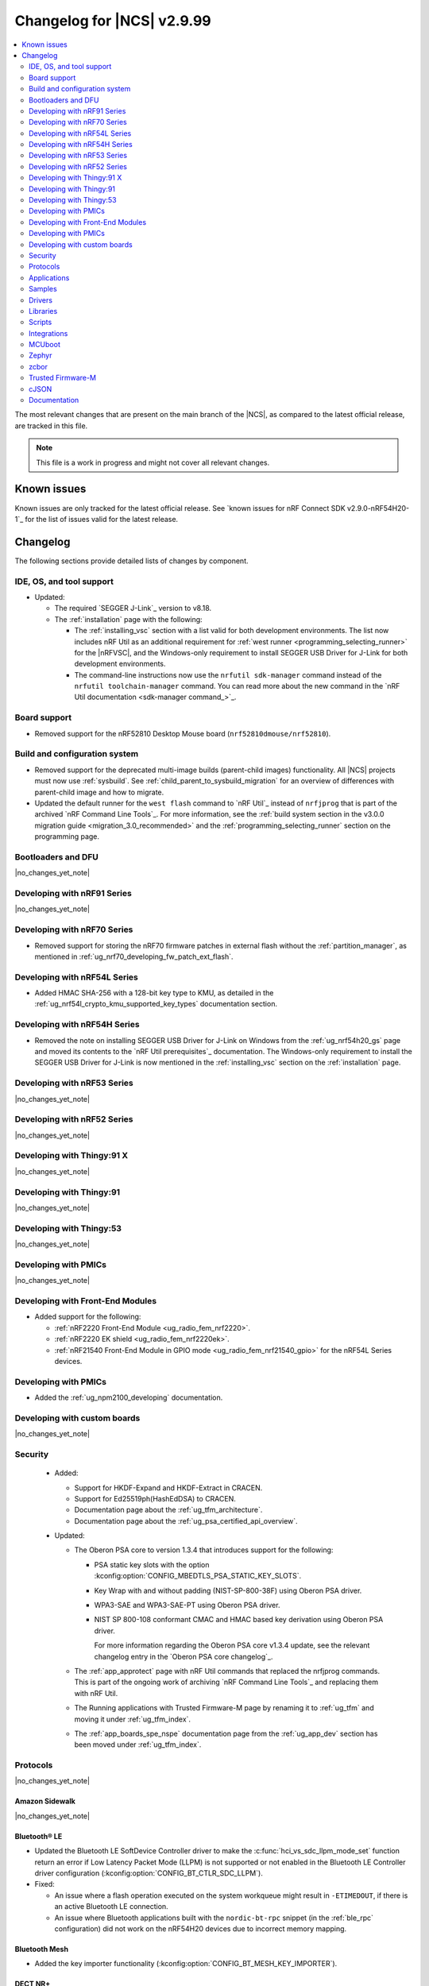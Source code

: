 .. _ncs_release_notes_changelog:

Changelog for |NCS| v2.9.99
###########################

.. contents::
   :local:
   :depth: 2

The most relevant changes that are present on the main branch of the |NCS|, as compared to the latest official release, are tracked in this file.

.. note::
   This file is a work in progress and might not cover all relevant changes.

.. HOWTO

   When adding a new PR, decide whether it needs an entry in the changelog.
   If it does, update this page.
   Add the sections you need, as only a handful of sections are kept when the changelog is cleaned.
   The "Protocols" section serves as a highlight section for all protocol-related changes, including those made to samples, libraries, and so on.

Known issues
************

Known issues are only tracked for the latest official release.
See `known issues for nRF Connect SDK v2.9.0-nRF54H20-1`_ for the list of issues valid for the latest release.

Changelog
*********

The following sections provide detailed lists of changes by component.

IDE, OS, and tool support
=========================

* Updated:

  * The required `SEGGER J-Link`_ version to v8.18.
  * The :ref:`installation` page with the following:

    * The :ref:`installing_vsc` section with a list valid for both development environments.
      The list now includes nRF Util as an additional requirement for :ref:`west runner <programming_selecting_runner>` for the |nRFVSC|, and the Windows-only requirement to install SEGGER USB Driver for J-Link for both development environments.
    * The command-line instructions now use the ``nrfutil sdk-manager`` command instead of the ``nrfutil toolchain-manager`` command.
      You can read more about the new command in the `nRF Util documentation <sdk-manager command_>`_.


Board support
=============

* Removed support for the nRF52810 Desktop Mouse board (``nrf52810dmouse/nrf52810``).

Build and configuration system
==============================

* Removed support for the deprecated multi-image builds (parent-child images) functionality.
  All |NCS| projects must now use :ref:`sysbuild`.
  See :ref:`child_parent_to_sysbuild_migration` for an overview of differences with parent-child image and how to migrate.
* Updated the default runner for the ``west flash`` command to `nRF Util`_ instead of ``nrfjprog`` that is part of the archived `nRF Command Line Tools`_.
  For more information, see the :ref:`build system section in the v3.0.0 migration guide <migration_3.0_recommended>` and the :ref:`programming_selecting_runner` section on the programming page.

Bootloaders and DFU
===================

|no_changes_yet_note|

Developing with nRF91 Series
============================

|no_changes_yet_note|

Developing with nRF70 Series
============================

* Removed support for storing the nRF70 firmware patches in external flash without the :ref:`partition_manager`, as mentioned in :ref:`ug_nrf70_developing_fw_patch_ext_flash`.

Developing with nRF54L Series
=============================

* Added HMAC SHA-256 with a 128-bit key type to KMU, as detailed in the :ref:`ug_nrf54l_crypto_kmu_supported_key_types` documentation section.

Developing with nRF54H Series
=============================

* Removed the note on installing SEGGER USB Driver for J-Link on Windows from the :ref:`ug_nrf54h20_gs` page and moved its contents to the `nRF Util prerequisites`_ documentation.
  The Windows-only requirement to install the SEGGER USB Driver for J-Link is now mentioned in the :ref:`installing_vsc` section on the :ref:`installation` page.

Developing with nRF53 Series
============================

|no_changes_yet_note|

Developing with nRF52 Series
============================

|no_changes_yet_note|

Developing with Thingy:91 X
===========================

|no_changes_yet_note|

Developing with Thingy:91
=========================

|no_changes_yet_note|

Developing with Thingy:53
=========================

|no_changes_yet_note|

Developing with PMICs
=====================

|no_changes_yet_note|

Developing with Front-End Modules
=================================

* Added support for the following:

  * :ref:`nRF2220 Front-End Module <ug_radio_fem_nrf2220>`.
  * :ref:`nRF2220 EK shield <ug_radio_fem_nrf2220ek>`.
  * :ref:`nRF21540 Front-End Module in GPIO mode <ug_radio_fem_nrf21540_gpio>` for the nRF54L Series devices.

Developing with PMICs
=====================

* Added the :ref:`ug_npm2100_developing` documentation.

Developing with custom boards
=============================

|no_changes_yet_note|

Security
========

  * Added:

    * Support for HKDF-Expand and HKDF-Extract in CRACEN.
    * Support for Ed25519ph(HashEdDSA) to CRACEN.
    * Documentation page about the :ref:`ug_tfm_architecture`.
    * Documentation page about the :ref:`ug_psa_certified_api_overview`.

  * Updated:

    * The Oberon PSA core to version 1.3.4 that introduces support for the following:

      * PSA static key slots with the option :kconfig:option:`CONFIG_MBEDTLS_PSA_STATIC_KEY_SLOTS`.
      * Key Wrap with and without padding (NIST-SP-800-38F) using Oberon PSA driver.
      * WPA3-SAE and WPA3-SAE-PT using Oberon PSA driver.
      * NIST SP 800-108 conformant CMAC and HMAC based key derivation using Oberon PSA driver.

        For more information regarding the Oberon PSA core v1.3.4 update, see the relevant changelog entry in the `Oberon PSA core changelog`_.

    * The :ref:`app_approtect` page with nRF Util commands that replaced the nrfjprog commands.
      This is part of the ongoing work of archiving `nRF Command Line Tools`_ and replacing them with nRF Util.
    * The Running applications with Trusted Firmware-M page by renaming it to :ref:`ug_tfm` and moving it under :ref:`ug_tfm_index`.
    * The :ref:`app_boards_spe_nspe` documentation page from the :ref:`ug_app_dev` section has been moved under :ref:`ug_tfm_index`.


Protocols
=========

|no_changes_yet_note|

Amazon Sidewalk
---------------

|no_changes_yet_note|

Bluetooth® LE
-------------

* Updated the Bluetooth LE SoftDevice Controller driver to make the :c:func:`hci_vs_sdc_llpm_mode_set` function return an error if Low Latency Packet Mode (LLPM) is not supported or not enabled in the Bluetooth LE Controller driver configuration (:kconfig:option:`CONFIG_BT_CTLR_SDC_LLPM`).

* Fixed:

  * An issue where a flash operation executed on the system workqueue might result in ``-ETIMEDOUT``, if there is an active Bluetooth LE connection.
  * An issue where Bluetooth applications built with the ``nordic-bt-rpc`` snippet (in the :ref:`ble_rpc` configuration) did not work on the nRF54H20 devices due to incorrect memory mapping.

Bluetooth Mesh
--------------

* Added the key importer functionality (:kconfig:option:`CONFIG_BT_MESH_KEY_IMPORTER`).

DECT NR+
--------

|no_changes_yet_note|

Enhanced ShockBurst (ESB)
-------------------------

* Added loading of radio trims and a fix of a hardware errata for the nRF54H20 SoC to improve the RF performance.

Gazell
------

|no_changes_yet_note|

Matter
------

* Added:

  * A new documentation page :ref:`ug_matter_group_communication` in the :ref:`ug_matter_intro_overview`.
  * A new page on :ref:`ug_matter_creating_custom_cluster`.
  * A description for the new :ref:`ug_matter_gs_tools_matter_west_commands_append` within the :ref:`ug_matter_gs_tools_matter_west_commands` page.
  * New arguments to the :ref:`ug_matter_gs_tools_matter_west_commands_zap_tool_gui` to provide a custom cache directory and add new clusters to Matter Data Model.
  * :ref:`ug_matter_debug_snippet`.
  * Storing Matter key materials in the :ref:`matter_platforms_security_kmu`.
  * A new section :ref:`ug_matter_device_low_power_calibration_period` in the :ref:`ug_matter_device_low_power_configuration` page.

* Updated by disabling the :ref:`mpsl` before performing factory reset to speed up the process.

Matter fork
+++++++++++

* Added a new ``kFactoryReset`` event that is posted during factory reset.
  The application can register a handler and perform additional cleanup.

nRF IEEE 802.15.4 radio driver
------------------------------

|no_changes_yet_note|

Thread
------

|no_changes_yet_note|

Zigbee
------

* Removed all Zigbee resources.
  They are now available as separate `Zigbee R22`_ and `Zigbee R23`_ add-on repositories.

Wi-Fi®
------

* The :ref:`ug_wifi_regulatory_certification` documentation is now moved under :ref:`ug_wifi` protocol page.

Applications
============

This section provides detailed lists of changes by :ref:`application <applications>`.

Machine learning
----------------

* Updated the application to enable the :ref:`Zephyr Memory Storage (ZMS) <zephyr:zms_api>` file system for the :ref:`zephyr:nrf54h20dk_nrf54h20` board.

Asset Tracker v2
----------------

* Updated the application to use the :ref:`lib_downloader` library instead of the deprecated :ref:`lib_download_client` library.

Connectivity Bridge
-------------------

|no_changes_yet_note|

IPC radio firmware
------------------

* Updated:

  * The application to enable the :ref:`Zephyr Memory Storage (ZMS) <zephyr:zms_api>` file system in all devices that contain MRAM, such as the nRF54H Series devices.
  * The documentation of applications and samples that use the IPC radio firmware as a :ref:`companion component <companion_components>` to mention its usage when built with :ref:`configuration_system_overview_sysbuild`.

Matter Bridge
-------------

* Updated by enabling Link Time Optimization (LTO) by default for the ``release`` configuration.
* Removed support for the nRF54H20 devices.

nRF5340 Audio
-------------

|no_changes_yet_note|

nRF Desktop
-----------

* Added:

  * System Power Management for the :ref:`zephyr:nrf54h20dk_nrf54h20` board target on the application and radio cores.
  * Application configurations for the nRF54L05 and nRF54L10 SoCs (emulated on the nRF54L15 DK).
    The configurations are supported through ``nrf54l15dk/nrf54l10/cpuapp`` and ``nrf54l15dk/nrf54l05/cpuapp`` board targets.
    For details, see the :ref:`nrf_desktop_board_configuration`.
  * The ``dongle_small`` configuration for the nRF52833 DK.
    The configuration enables logs and mimics the dongle configuration used for small SoCs.
  * Requirement for zero latency in Zephyr's :ref:`zephyr:pm-system` while USB is active (:ref:`CONFIG_DESKTOP_USB_PM_REQ_NO_PM_LATENCY <config_desktop_app_options>` Kconfig option of the :ref:`nrf_desktop_usb_state_pm`).
    The feature is enabled by default if Zephyr power management (:kconfig:option:`CONFIG_PM`) is enabled.
    It prevents entering power states that introduce wakeup latency and ensure high performance.
  * Static Partition Manager memory maps for single-image configurations (without bootloader and separate radio/network core image).
    In the |NCS|, the Partition Manager is enabled by default for single-image sysbuild builds.
    The static memory map ensures control over settings partition placement and size.
    The introduced static memory maps may not be consistent with the ``storage_partition`` defined by the board-level DTS configuration.

* Updated:

  * The :ref:`nrf_desktop_failsafe` to use the Zephyr :ref:`zephyr:hwinfo_api` driver for getting and clearing the reset reason information (see the :c:func:`hwinfo_get_reset_cause` and :c:func:`hwinfo_clear_reset_cause` functions).
    The Zephyr :ref:`zephyr:hwinfo_api` driver replaces the dependency on the nrfx reset reason helper (see the :c:func:`nrfx_reset_reason_get` and :c:func:`nrfx_reset_reason_clear` functions).
  * The release configuration for the :ref:`zephyr:nrf54h20dk_nrf54h20` board target to enable the :ref:`nrf_desktop_failsafe` (see the :ref:`CONFIG_DESKTOP_FAILSAFE_ENABLE <config_desktop_app_options>` Kconfig option).
  * Enabled Link Time Optimization (:kconfig:option:`CONFIG_LTO` and :kconfig:option:`CONFIG_ISR_TABLES_LOCAL_DECLARATION`) by default for an nRF Desktop application image.
    LTO was also explicitly enabled in configurations of other images built by sysbuild (bootloader, network core image).
  * Application configurations for nRF54L05, nRF54L10, and nRF54L15 SoCs to use Fast Pair PSA cryptography (:kconfig:option:`CONFIG_BT_FAST_PAIR_CRYPTO_PSA`).
    Using PSA cryptography improves security and reduces memory footprint.
    Also increased the size of the Bluetooth receiving thread stack (:kconfig:option:`CONFIG_BT_RX_STACK_SIZE`) to prevent stack overflows.
  * Application configurations for the nRF52820 SoC to reduce memory footprint:

    * Disabled Bluetooth long workqueue (:kconfig:option:`CONFIG_BT_LONG_WQ`).
    * Limited the number of key slots in the PSA Crypto core to 10 (:kconfig:option:`CONFIG_MBEDTLS_PSA_KEY_SLOT_COUNT`).

  * Application configurations for HID peripherals by increasing the following thread stack sizes to prevent stack overflows during the :c:func:`settings_load` operation:

    * The system workqueue thread stack (:kconfig:option:`CONFIG_SYSTEM_WORKQUEUE_STACK_SIZE`).
    * The CAF settings loader thread stack (:kconfig:option:`CONFIG_CAF_SETTINGS_LOADER_THREAD_STACK_SIZE`).

    This change results from the Bluetooth subsystem transition to the PSA cryptographic API.
    The GATT database hash calculation now requires larger stack size.

  * Support for Bluetooth LE legacy pairing is no longer enabled by default, because it is not secure.
    Using Bluetooth LE legacy pairing introduces, among others, a risk of passive eavesdropping.
    Supporting Bluetooth LE legacy pairing makes devices vulnerable for a downgrade attack.
    The :kconfig:option:`CONFIG_BT_SMP_SC_PAIR_ONLY` Kconfig option is enabled by default in Zephyr.
    If you still need to support the Bluetooth LE legacy pairing, you need to disable the option in the configuration.
  * :ref:`nrf_desktop_hid_state` and :ref:`nrf_desktop_fn_keys` to use :c:func:`bsearch` implementation from C library.
    This simplifies maintenance and allows you to use Picolibc (:kconfig:option:`CONFIG_PICOLIBC`).
  * The IPC radio image configurations of the nRF5340 DK to use Picolibc (:kconfig:option:`CONFIG_PICOLIBC`).
    This aligns the configurations to the IPC radio image configurations of the nRF54H20 DK.
    Picolibc is used by default in Zephyr.
  * The nRF Desktop application image configurations to use Picolibc (:kconfig:option:`CONFIG_PICOLIBC`) by default.
    Using the minimal libc implementation (:kconfig:option:`CONFIG_MINIMAL_LIBC`) no longer decreases the memory footprint of the application image for most of the configurations.
  * Enabled :ref:`nrf_desktop_usb_state_sof_synchronization` (:ref:`CONFIG_DESKTOP_USB_HID_REPORT_SENT_ON_SOF <config_desktop_app_options>` Kconfig option) by default on the nRF54H Series SoC (:kconfig:option:`CONFIG_SOC_SERIES_NRF54HX`).
    The negative impact of USB polling jitter is more visible in case of USB High-Speed.
  * The Fast Pair sysbuild configurations to align the application with the sysbuild Kconfig changes for controlling the Fast Pair provisioning process.
    The Nordic device models intended for demonstration purposes are now supplied by default in the nRF Desktop Fast Pair configurations.
  * The :ref:`nrf_desktop_dvfs` to no longer consume the :c:struct:`ble_peer_conn_params_event`.
    This allows to propagate the event to further listeners of the same or lower priority.
    This prevents an issue where :ref:`nrf_desktop_ble_latency` is not informed about the connection parameter update (it might cause missing connection latency updates).

* Removed:

  * An imply from the nRF Desktop Bluetooth connectivity Kconfig option (:ref:`CONFIG_DESKTOP_BT <config_desktop_app_options>`).
    The imply enabled a separate workqueue for connection TX notify processing (:kconfig:option:`CONFIG_BT_CONN_TX_NOTIFY_WQ`) if MPSL was used for synchronization between the flash memory driver and the radio (:kconfig:option:`CONFIG_SOC_FLASH_NRF_RADIO_SYNC_MPSL`).
    The workaround for the MPSL flash synchronization issue (``NCSDK-29354`` in the :ref:`known_issues` page) is no longer needed, as the issue is now fixed.
  * Application configurations for the nRF52810 Desktop Mouse board (``nrf52810dmouse/nrf52810``).
    The board is no longer supported in the |NCS|.

nRF Machine Learning (Edge Impulse)
-----------------------------------

|no_changes_yet_note|

Serial LTE modem
----------------

* Added an overlay :file:`overlay-memfault.conf` file to enable Memfault.
  For more information about Memfault features in |NCS|, see :ref:`mod_memfault`.

* Updated:

  * The application to use the :ref:`lib_downloader` library instead of the deprecated :ref:`lib_download_client` library.
  * In Zephyr, the numerical values of various |NCS| specific socket options that are used with the ``#XSOCKETOPT`` command:

      * The :c:macro:`TLS_DTLS_HANDSHAKE_TIMEO` has been changed from ``18`` to ``1018``
      * The :c:macro:`SO_SILENCE_ALL` has been changed from ``30`` to ``1030``
      * The :c:macro:`SO_IP_ECHO_REPLY` has been changed from ``31`` to ``1031``
      * The :c:macro:`SO_IPV6_ECHO_REPLY` has been changed from ``32`` to ``1032``
      * The :c:macro:`SO_BINDTOPDN` has been changed from ``40`` to ``1040``
      * The :c:macro:`SO_TCP_SRV_SESSTIMEO` has been changed from ``55`` to ``1055``
      * The :c:macro:`SO_RAI` has been changed from ``61`` to ``1061``
      * The :c:macro:`SO_IPV6_DELAYED_ADDR_REFRESH` has been changed from ``62`` to ``1062``

Thingy:53: Matter weather station
---------------------------------

* Updated by enabling Link Time Optimization (LTO) by default for the ``release`` configuration.

Samples
=======

This section provides detailed lists of changes by :ref:`sample <samples>`.

Amazon Sidewalk samples
-----------------------

|no_changes_yet_note|

Bluetooth samples
-----------------

* Added

  * Support for the ``nrf54l15dk/nrf54l05/cpuapp`` and ``nrf54l15dk/nrf54l10/cpuapp`` board targets in the following samples:

    * :ref:`bluetooth_central_hids`
    * :ref:`peripheral_hids_keyboard`

  * The Advertising Coding Selection feature to the following samples:

    * :ref:`bluetooth_central_hr_coded`
    * :ref:`peripheral_hr_coded`

* Updated:

  * The configurations of the non-secure ``nrf5340dk/nrf5340/cpuapp/ns`` board target in the following samples to properly use the TF-M profile instead of the predefined minimal TF-M profile:

    * :ref:`bluetooth_central_hids`
    * :ref:`peripheral_hids_keyboard`
    * :ref:`peripheral_hids_mouse`

    This change results from the Bluetooth subsystem transition to the PSA cryptographic standard.
    The Bluetooth stack can now use the PSA crypto API in the non-secure domain as all necessary TF-M partitions are configured properly.

  * The configurations of the following samples by increasing the main thread stack size (:kconfig:option:`CONFIG_MAIN_STACK_SIZE`) to prevent stack overflows:

    * :ref:`bluetooth_central_hids`
    * :ref:`peripheral_hids_keyboard`
    * :ref:`peripheral_hids_mouse`

    This change results from the Bluetooth subsystem transition to the PSA cryptographic API.

  * The following samples to use LE Secure Connection pairing (:kconfig:option:`CONFIG_BT_SMP_SC_PAIR_ONLY`).

    * :ref:`peripheral_gatt_dm`
    * :ref:`peripheral_mds`
    * :ref:`peripheral_cts_client`

* :ref:`direct_test_mode` sample:

  * Added:

    * Loading of radio trims and a fix of a hardware errata for the nRF54H20 SoC to improve the RF performance.
    * Support for the :ref:`nRF2220 front-end module <ug_radio_fem_nrf2220ek>`.

* :ref:`central_uart` sample:

  * Added reconnection to bonded devices based on their address.

Bluetooth Mesh samples
----------------------

* :ref:`bluetooth_mesh_light_lc` sample:

  * Updated by disabling the Friend feature when the sample is compiled for the :ref:`zephyr:nrf52dk_nrf52832` board target to increase the amount of RAM available for the application.

Bluetooth Fast Pair samples
---------------------------

* Added support for the ``nrf54l15dk/nrf54l05/cpuapp`` and ``nrf54l15dk/nrf54l10/cpuapp`` board targets in all Fast Pair samples.

* Updated:

  * The non-secure target (``nrf5340dk/nrf5340/cpuapp/ns`` and ``thingy53/nrf5340/cpuapp/ns``) configurations of all Fast Pair samples to use configurable TF-M profile instead of the predefined minimal TF-M profile.
    This change results from the Bluetooth subsystem transition to the PSA cryptographic standard.
    The Bluetooth stack can now use the PSA crypto API in the non-secure domain as all necessary TF-M partitions are configured properly.
  * The configuration of all Fast Pair samples by increasing the following thread stack sizes to prevent stack overflows:

    * The system workqueue thread stack (:kconfig:option:`CONFIG_SYSTEM_WORKQUEUE_STACK_SIZE`).
    * The Bluetooth receiving thread stack (:kconfig:option:`CONFIG_BT_RX_STACK_SIZE`).

    This change results from the Bluetooth subsystem transition to the PSA cryptographic API.
  * The sysbuild configurations in samples to align them with the sysbuild Kconfig changes for controlling the Fast Pair provisioning process.

* Removed using a separate workqueue for connection TX notify processing (:kconfig:option:`CONFIG_BT_CONN_TX_NOTIFY_WQ`) from configurations.
  The MPSL flash synchronization issue (``NCSDK-29354`` in the :ref:`known_issues`) is fixed.
  The workaround is no longer needed.

* :ref:`fast_pair_locator_tag` sample:

  * Added support for the following:

    * :ref:`zephyr:nrf54h20dk_nrf54h20` board target.
    * Firmware update intents on the Android platform.
      Integrated the new connection authentication callback from the FMDN module and the Device Information Service (DIS) to support firmware version read operation over the Firmware Revision characteristic.
      For further details on the Android intent feature for firmware updates, see the :ref:`ug_bt_fast_pair_provisioning_register_firmware_update_intent` section of the Fast Pair integration guide.

  * Updated:

    * The partition layout for the ``nrf5340dk/nrf5340/cpuapp/ns`` and ``thingy53/nrf5340/cpuapp/ns`` board targets to accommodate the partitions needed due to a change in the TF-M profile configuration.
    * The debug (default) configuration of the main image to enable the Link Time Optimization (LTO) with the :kconfig:option:`CONFIG_LTO` Kconfig option.
      This change ensures consistency with the sample release configuration that has the LTO feature enabled by default.

Bluetooth Mesh samples
----------------------

* Added:

  * Support for nRF54L10 in the following samples:

    * :ref:`bluetooth_mesh_sensor_client`
    * :ref:`bluetooth_mesh_sensor_server`
    * :ref:`bluetooth_ble_peripheral_lbs_coex`
    * :ref:`bt_mesh_chat`
    * :ref:`bluetooth_mesh_light_switch`
    * :ref:`bluetooth_mesh_silvair_enocean`
    * :ref:`bluetooth_mesh_light_dim`
    * :ref:`bluetooth_mesh_light`
    * :ref:`ble_mesh_dfu_target`
    * :ref:`bluetooth_mesh_light_lc`
    * :ref:`ble_mesh_dfu_distributor`

  * Support for nRF54L05 in the following samples:

    * :ref:`bluetooth_mesh_sensor_client`
    * :ref:`bluetooth_mesh_sensor_server`
    * :ref:`bluetooth_ble_peripheral_lbs_coex`
    * :ref:`bt_mesh_chat`
    * :ref:`bluetooth_mesh_light_switch`
    * :ref:`bluetooth_mesh_silvair_enocean`
    * :ref:`bluetooth_mesh_light_dim`
    * :ref:`bluetooth_mesh_light`
    * :ref:`bluetooth_mesh_light_lc`

* Updated the following samples to include the value of the :kconfig:option:`CONFIG_BT_COMPANY_ID` option in the Firmware ID:

  * :ref:`ble_mesh_dfu_distributor`
  * :ref:`ble_mesh_dfu_target`

Cellular samples
----------------

* Updated the following samples to use the :ref:`lib_downloader` library instead of the :ref:`lib_download_client` library:

  * :ref:`http_application_update_sample`
  * :ref:`http_modem_delta_update_sample`
  * :ref:`http_modem_full_update_sample`
  * :ref:`location_sample`
  * :ref:`lwm2m_carrier`
  * :ref:`lwm2m_client`
  * :ref:`modem_shell_application`
  * :ref:`nrf_cloud_multi_service`
  * :ref:`nrf_cloud_rest_fota`

* :ref:`modem_shell_application` sample:

  * Removed the ``CONFIG_MOSH_LINK`` Kconfig option.
    The link control functionality is now always enabled and cannot be disabled.

* :ref:`nrf_cloud_multi_service` sample:

  * Fixed:

    * Wrong header naming in :file:`provisioning_support.h` that was causing build errors when :file:`sample_reboot.h` was included in other source files.
    * An issue with an uninitialized variable in the :c:func:`handle_at_cmd_requests` function.
    * An issue with a very small :kconfig:option:`CONFIG_COAP_EXTENDED_OPTIONS_LEN_VALUE` Kconfig value in the :file:`overlay-coap_nrf_provisioning.conf` file.
    * Slow Wi-Fi connectivity startup by selecting ``TFM_SFN`` instead of ``TFM_IPC``.
    * The size of TLS credentials buffer for Wi-Fi connectivity to allow installing both AWS and CoAP CA certificates.

* :ref:`lte_sensor_gateway` sample:

  * Fixed an issue with devicetree configuration after HCI updates in `sdk-zephyr`_.

* :ref:`pdn_sample` sample:

  * Added dynamic PDN information.

Cryptography samples
--------------------

* :ref:`crypto_tls` sample:

  * Added support for the TLS v1.3.

Debug samples
-------------

|no_changes_yet_note|

DECT NR+ samples
----------------

|no_changes_yet_note|

Edge Impulse samples
--------------------

|no_changes_yet_note|

Enhanced ShockBurst samples
---------------------------

|no_changes_yet_note|

Gazell samples
--------------

|no_changes_yet_note|

Keys samples
------------

|no_changes_yet_note|

Matter samples
--------------

* Added :ref:`matter_manufacturer_specific_sample` sample that demonstrates an implementation of custom manufacturer-specific clusters used by the application layer.

* :ref:`matter_template_sample` sample:

  * Updated:

    * The documentation with instructions on how to build the sample on the nRF54L15 DK with support for Matter OTA DFU and DFU over Bluetooth SMP, and using internal RRAM only.
    * Link Time Optimization (LTO) to be enabled by default for the ``release`` configuration and ``nrf7002dk/nrf5340/cpuapp`` build target.

  * Removed support for nRF54H20 devices.

* :ref:`matter_lock_sample` sample:

  * Removed support for nRF54H20 devices.
  * Updated the API of ``AppTask``, ``BoltLockManager``, and ``AccessManager`` to provide additional information for the ``LockOperation`` event.

Networking samples
------------------

* Updated:

  * The :kconfig:option:`CONFIG_HEAP_MEM_POOL_SIZE` Kconfig option value to ``1280`` for all networking samples that had it set to a lower value.
    This is a requirement from Zephyr and removes a build warning.
  * The following samples to use the :ref:`lib_downloader` library instead of the :ref:`lib_download_client` library:

    * :ref:`aws_iot`
    * :ref:`azure_iot_hub`
    * :ref:`download_sample`

NFC samples
-----------

|no_changes_yet_note|

nRF5340 samples
---------------

* Removed the ``nRF5340: Multiprotocol RPMsg`` sample.
  Use the :ref:`ipc_radio` application instead.

Peripheral samples
------------------

* :ref:`radio_test` sample:

  * Added:

    * Loading of radio trims and a fix of a hardware errata for the nRF54H20 SoC to improve the RF performance.
    * Support for the :ref:`nRF2220 front-end module <ug_radio_fem_nrf2220ek>`.

PMIC samples
------------

* Added:

  * The :ref:`npm2100_one_button` sample that demonstrates how to support wake-up, shutdown, and user interactions through a single button connected to the nPM2100 PMIC.
  * The :ref:`npm2100_fuel_gauge` sample that demonstrates how to calculate the battery state of charge of primary cell batteries using the :ref:`nrfxlib:nrf_fuel_gauge`.

* :ref:`npm1300_fuel_gauge` sample:

  * Updated to accommodate API changes in nRF Fuel Gauge library v1.0.0.

Protocol serialization samples
------------------------------

|no_changes_yet_note|

SDFW samples
------------

* Removed the SDFW: Service Framework Client sample as all services demonstrated by the sample have been removed.

Sensor samples
--------------

|no_changes_yet_note|

SUIT samples
------------

|no_changes_yet_note|

Trusted Firmware-M (TF-M) samples
---------------------------------

* :ref:`tfm_psa_template` sample:

  * Added support for the following attestation token fields:

    * Profile definition
    * PSA certificate reference (optional), configured using the :kconfig:option:`SB_CONFIG_TFM_OTP_PSA_CERTIFICATE_REFERENCE` sysbuild Kconfig option
    * Verification service URL (optional), configured using the :kconfig:option:`CONFIG_TFM_ATTEST_VERIFICATION_SERVICE_URL` Kconfig option

* :ref:`tfm_secure_peripheral_partition` sample:

  * Updated documentation with information about how to access other TF-M partitions from the secure partition.

Thread samples
--------------

* :ref:`ot_cli_sample` sample:

  * Removed support for the nRF54H20 DK.

Zigbee samples
--------------

* Removed all Zigbee samples.
  They are now available as separate `Zigbee R22`_ and `Zigbee R23`_ add-on repositories.

Wi-Fi samples
-------------

* :ref:`wifi_station_sample` sample:

  * Added an ``overlay-zperf.conf`` overlay for :ref:`performance benchmarking and memory footprint analysis <wifi_sta_performance_testing_memory_footprint>`.

* Radio test samples:

  * Added the :ref:`wifi_radio_test_sd` sample to demonstrate the Wi-Fi and Bluetooth LE radio test running on the application core.
  * Updated:

    * The :ref:`wifi_radio_test` sample is now moved to :zephyr_file:`samples/wifi/radio_test/multi_domain`.

* :ref:`wifi_shell_sample` sample:

  * Updated by modifying support for storing the nRF70 firmware patches in external flash using the :ref:`partition_manager`.

Other samples
-------------

* :ref:`coremark_sample` sample:

  * Added:

    * Support for the nRF54L05 and nRF54L10 SoCs (emulated on nRF54L15 DK).
    * FLPR core support for the :ref:`zephyr:nrf54l15dk_nrf54l15` and :ref:`zephyr:nrf54h20dk_nrf54h20` board targets.

  * Removed the following compiler options that were set in the :kconfig:option:`CONFIG_COMPILER_OPT` Kconfig option:

    * ``-fno-pie``
    * ``-fno-pic``
    * ``-ffunction-sections``
    * ``-fdata-sections``

    These options are enabled by default in Zephyr and do not need to be set with the dedicated Kconfig option.

* :ref:`caf_sensor_manager_sample` sample:

  * Added low power configuration for the :ref:`zephyr:nrf54h20dk_nrf54h20` board target.

Drivers
=======

This section provides detailed lists of changes by :ref:`driver <drivers>`.

|no_changes_yet_note|

Wi-Fi drivers
-------------

|no_changes_yet_note|

Libraries
=========

This section provides detailed lists of changes by :ref:`library <libraries>`.

Binary libraries
----------------

* :ref:`liblwm2m_carrier_readme` library:

  * Updated the glue to use the :ref:`lib_downloader` library instead of the deprecated :ref:`lib_download_client` library.

Bluetooth libraries and services
--------------------------------

* :ref:`bt_fast_pair_readme` library:

  * Added:

    * A restriction on the :kconfig:option:`CONFIG_BT_FAST_PAIR_FMDN_TX_POWER` Kconfig option in the Find My Device Network (FMDN) extension configuration.
      You must set this Kconfig option now to ``0`` at minimum as the Fast Pair specification requires that the conducted Bluetooth transmit power for FMDN advertisements must not be lower than 0 dBm.
    * A new information callback - :c:member:`bt_fast_pair_fmdn_info_cb.conn_authenticated` - to the FMDN extension API.
      In the FMDN context, this change is required to support firmware update intents on the Android platform.
      For further details on the Android intent feature for firmware updates, see the :ref:`ug_bt_fast_pair_provisioning_register_firmware_update_intent` section in the Fast Pair integration guide.
    * A workaround for the issue where the FMDN clock value might not be correctly set after the system reboot for nRF54L Series devices.
      For details, see the ``NCSDK-32268`` issue in the :ref:`known_issues` page.
    * A new function :c:func:`bt_fast_pair_fmdn_is_provisioned` for the FMDN extension API.
      This function can be used to synchronously check the current FMDN provisioning state.
      For more details, see the :ref:`ug_bt_fast_pair_gatt_service_fmdn_info_callbacks_provisioning_state` section in the Fast Pair integration guide.

  * Updated:

    * The :c:func:`bt_fast_pair_info_cb_register` API to allow registration of multiple callbacks.
    * The Fast Pair sysbuild Kconfig options.
      The ``SB_CONFIG_BT_FAST_PAIR`` Kconfig option is replaced with the ``SB_CONFIG_BT_FAST_PAIR_MODEL_ID`` and ``SB_CONFIG_BT_FAST_PAIR_ANTI_SPOOFING_PRIVATE_KEY``.
    * The method of supplying the Fast Pair Model ID and Anti-Spoofing Private Key to generate the Fast Pair provisioning data HEX file.
      The ``FP_MODEL_ID`` and ``FP_ANTI_SPOOFING_KEY`` CMake variables are replaced by the corresponding ``SB_CONFIG_BT_FAST_PAIR_MODEL_ID`` and ``SB_CONFIG_BT_FAST_PAIR_ANTI_SPOOFING_PRIVATE_KEY`` Kconfig options.
    * The automatically generated ``bt_fast_pair`` partition definition (in the :file:`subsys/partition_manager/pm.yml.bt_fast_pair` file) to work correctly when building with TF-M.
    * The behavior of the :c:member:`bt_fast_pair_fmdn_info_cb.provisioning_state_changed` callback.
      The callback no longer reports the initial provisioning state after the Fast Pair subsystem is enabled with the :c:func:`bt_fast_pair_enable` function call.
      See the :ref:`migration guide <migration_3.0_recommended>` for mandatory changes and the :ref:`ug_bt_fast_pair_gatt_service_fmdn_info_callbacks_provisioning_state` section in the Fast Pair integration guide for the description on how to track the FMDN provisioning state with the new approach.

  * Removed the sysbuild control over the :kconfig:option:`CONFIG_BT_FAST_PAIR` Kconfig option that is defined in the main (default) image.
    Sysbuild no longer sets the value of this Kconfig option.

* :ref:`bt_mesh` library:

  * Fixed an issue in the :ref:`bt_mesh_light_ctrl_srv_readme` model to automatically resume the Lightness Controller after recalling a scene (``NCSDK-30033`` known issue).

Common Application Framework
----------------------------

* :ref:`caf_buttons`:

  * Added possibility of using more GPIOs.
    Earlier, only **GPIO0** and **GPIO1** devices were supported.
    Now, the generic solution supports all GPIOs available in the DTS.

* :ref:`caf_power_manager`:

  * Updated:

    * The :kconfig:option:`CONFIG_CAF_POWER_MANAGER` Kconfig option to imply the device power management (:kconfig:option:`CONFIG_DEVICE_PM`) instead of selecting it.
      The device power management is not required by the module.
    * The :kconfig:option:`CONFIG_CAF_POWER_MANAGER` Kconfig option to imply device runtime power management (:kconfig:option:`CONFIG_PM_DEVICE_RUNTIME`) for the nRF54H Series SoC (:kconfig:option:`CONFIG_SOC_SERIES_NRF54HX`).
      The feature can be used to reduce the power consumption of device drivers.
      Enabling the device runtime power management also prevents using system-managed device power management (:kconfig:option:`CONFIG_PM_DEVICE_SYSTEM_MANAGED`) by default.
      The system-managed device power management does not work properly with some drivers (for example, nrfx UARTE) and should be avoided.

Debug libraries
---------------

|no_changes_yet_note|

DFU libraries
-------------

|no_changes_yet_note|

* :ref:`lib_fmfu_fdev`:

  * Regenerated the zcbor-generated code files using v0.9.0.

Gazell libraries
----------------

|no_changes_yet_note|

Security libraries
------------------

|no_changes_yet_note|

Modem libraries
---------------

* Deprecated the :ref:`at_params_readme` library.

* :ref:`pdn_readme` library:

  * Deprecated the :c:func:`pdn_dynamic_params_get` function.
    Use the new function :c:func:`pdn_dynamic_info_get` instead.

* :ref:`lte_lc_readme` library:

  * Fixed handling of ``%NCELLMEAS`` notification with status 2 (measurement interrupted) and no cells.
  * Added sending of ``LTE_LC_EVT_NEIGHBOR_CELL_MEAS`` event with ``current_cell`` set to ``LTE_LC_CELL_EUTRAN_ID_INVALID`` in case an error occurs while parsing the ``%NCELLMEAS`` notification.

* :ref:`modem_key_mgmt` library:

  * Added:

    * The :c:func:`modem_key_mgmt_digest` function that would retrieve the SHA1 digest of a credential from the modem.
    * The :c:func:`modem_key_mgmt_list` function that would retrieve the security tag and type of every credential stored in the modem.

  * Fixed:

    * An issue with the :c:func:`modem_key_mgmt_clear` function where it returned ``-ENOENT`` when the credential was cleared.
    * A race condition in several functions where ``+CMEE`` error notifications could be disabled by one function before the other one got a chance to run its command.
    * An issue with the :c:func:`modem_key_mgmt_clear` function where ``+CMEE`` error notifications were not restored to their original state if the ``AT%CMNG`` AT command failed.
    * The :c:func:`modem_key_mgmt_clear` function to lock the shared scratch buffer.

* Updated the :ref:`nrf_modem_lib_lte_net_if` to automatically set the actual link :term:`Maximum Transmission Unit (MTU)` on the network interface when PDN connectivity is gained.

* :ref:`nrf_modem_lib_readme`:

  * Fixed a bug where various subsystems would be erroneously initialized during a failed initialization of the library.

* :ref:`lib_location` library:

  * Removed references to HERE location services.

* :ref:`lib_at_host` library:

  * Fixed a bug where AT responses would erroneously be written to the logging UART instead of being written to the chosen ``ncs,at-host-uart`` UART device when the :kconfig:option:`CONFIG_LOG_BACKEND_UART` Kconfig option was set.

* :ref:`modem_info_readme` library:

  * Added:

    * The :c:enum:`modem_info_data_type` type for representing LTE link information data types.
    * The :c:func:`modem_info_data_type_get` function for requesting the data type of the current modem information type.

  * Deprecated the :c:func:`modem_info_type_get` function in favor of the :c:func:`modem_info_data_type_get` function.

Multiprotocol Service Layer libraries
-------------------------------------

* Added:

  * Integration with the nrf2 clock control driver for the nRF54H20 SoC.
  * Integration with Zephyr's system power management for the nRF54H20 SoC.
  * Global domain HSFLL120 320MHz frequency request if MPSL is enabled.
    The high frequency in global domain is required to ensure that fetching instructions from L2-cache and MRAM is as fast as possible.
    It is needed for the radio protocols to operate correctly.
  * MRAM always-on request for scheduled radio events.
    It is needed to avoid MRAM wake-up latency for radio protocols.

Libraries for networking
------------------------

* Added:

  * The :ref:`lib_downloader` library.
  * A backend for the :ref:`TLS Credentials Subsystem <zephyr:sockets_tls_credentials_subsys>` that stores the credentials in the modem, see :kconfig:option:`CONFIG_TLS_CREDENTIALS_BACKEND_NRF_MODEM`.

* Deprecated the :ref:`lib_download_client` library.
  See the :ref:`migration guide <migration_3.0_recommended>` for recommended changes.

* Updated the following libraries to use the :ref:`lib_downloader` library instead of the :ref:`lib_download_client` library:

  * :ref:`lib_nrf_cloud`
  * :ref:`lib_aws_fota`
  * :ref:`lib_azure_fota`
  * :ref:`lib_fota_download`

* :ref:`lib_nrf_cloud_pgps` library:

  * Fixed the warning due to missing ``https`` download protocol.

* :ref:`lib_downloader` library:

  * Updated to support Proxy-URI option and an authentication callback after connecting.

* :ref:`lib_fota_download` library:

  * Added error codes related to unsupported protocol, DFU failures, and invalid configuration.
  * Updated to use the :ref:`lib_downloader` library for CoAP downloads.

* :ref:`lib_nrf_cloud` library:

  * Added the :kconfig:option:`CONFIG_NRF_CLOUD` Kconfig option to prevent unintended inclusion of nRF Cloud Kconfig variables in non-nRF Cloud projects.
  * Updated to use the :ref:`lib_downloader` library for CoAP downloads.

Libraries for NFC
-----------------

|no_changes_yet_note|

nRF RPC libraries
-----------------

|no_changes_yet_note|

Other libraries
---------------

* Removed the following unused SDFW services: ``echo_service``, ``reset_evt_service``, and ``sdfw_update_service``.

* :ref:`mod_dm` library:

  * Updated the default timeslot duration to avoid an overstay assert when the ranging failed.

Security libraries
------------------

|no_changes_yet_note|

Shell libraries
---------------

|no_changes_yet_note|

Libraries for Zigbee
--------------------

* Removed Zigbee libraries.
  They are now available as separate `Zigbee R22`_ and `Zigbee R23`_ add-on repositories.

sdk-nrfxlib
-----------

See the changelog for each library in the :doc:`nrfxlib documentation <nrfxlib:README>` for additional information.

Scripts
=======

This section provides detailed lists of changes by :ref:`script <scripts>`.

* :ref:`nrf_desktop_config_channel_script`:

  * Removed HID device type mapping for Development Kits.
    A Development Kit may use various HID roles (depending on configuration).
    Assigning a fixed type for each board might be misleading.
    HID device type is still defined for boards that are always configured as the same HID device type.

Integrations
============

This section provides detailed lists of changes by :ref:`integration <integrations>`.

Google Fast Pair integration
----------------------------

* Added:

  * Instructions on how to provision the Fast Pair data onto devices without the :ref:`partition_manager` support, specifically for the :ref:`zephyr:nrf54h20dk_nrf54h20`.
  * Information on how to support the firmware update intent feature on the Android platform.
    Expanded the documentation for the Fast Pair devices with the FMDN extension, which requires additional steps to support this feature.

* Updated:

  * The :ref:`ug_bt_fast_pair_provisioning_register_hex_generation` section that describes how to generate the hex file with the Fast Pair provisioning data.
  * The :ref:`ug_bt_fast_pair_prerequisite_ops_kconfig` section to align it with recent changes in the sysbuild configuration for Fast Pair.
  * The :ref:`ug_bt_fast_pair_gatt_service_fmdn_info_callbacks_provisioning_state` section with changes to the FMDN API elements that are used for tracking of the FMDN provisioning state.

Edge Impulse integration
------------------------

|no_changes_yet_note|

Memfault integration
--------------------

* Added a new feature to automatically post coredumps to Memfault when network connectivity is available.
  To enable this feature, set the :kconfig:option:`CONFIG_MEMFAULT_NCS_POST_COREDUMP_ON_NETWORK_CONNECTED` Kconfig option to ``y``.
  Only supported for nRF91 Series devices.

AVSystem integration
--------------------

|no_changes_yet_note|

nRF Cloud integration
---------------------

|no_changes_yet_note|

CoreMark integration
--------------------

|no_changes_yet_note|

DULT integration
----------------

|no_changes_yet_note|

MCUboot
=======

The MCUboot fork in |NCS| (``sdk-mcuboot``) contains all commits from the upstream MCUboot repository up to and including ``a2bc982b3379d51fefda3e17a6a067342dce1a8b``, with some |NCS| specific additions.

The code for integrating MCUboot into |NCS| is located in the :file:`ncs/nrf/modules/mcuboot` folder.

The following list summarizes both the main changes inherited from upstream MCUboot and the main changes applied to the |NCS| specific additions:

* Fixed an issue where an unusable secondary slot was cleared three times instead of once during cleanup.

Zephyr
======

.. NOTE TO MAINTAINERS: All the Zephyr commits in the below git commands must be handled specially after each upmerge and each nRF Connect SDK release.

The Zephyr fork in |NCS| (``sdk-zephyr``) contains all commits from the upstream Zephyr repository up to and including ``fdeb7350171279d4637c536fcceaad3fbb775392``, with some |NCS| specific additions.

For the list of upstream Zephyr commits (not including cherry-picked commits) incorporated into nRF Connect SDK since the most recent release, run the following command from the :file:`ncs/zephyr` repository (after running ``west update``):

.. code-block:: none

   git log --oneline fdeb735017 ^beb733919d

For the list of |NCS| specific commits, including commits cherry-picked from upstream, run:

.. code-block:: none

   git log --oneline manifest-rev ^fdeb735017

The current |NCS| main branch is based on revision ``fdeb735017`` of Zephyr.

.. note::
   For possible breaking changes and changes between the latest Zephyr release and the current Zephyr version, refer to the :ref:`Zephyr release notes <zephyr_release_notes>`.

Additions specific to |NCS|
---------------------------

|no_changes_yet_note|

zcbor
=====

|no_changes_yet_note|

Trusted Firmware-M
==================

|no_changes_yet_note|

cJSON
=====

|no_changes_yet_note|

Documentation
=============

* Added:

  * New section :ref:`ug_custom_board`.
    This section includes the following pages:

    * :ref:`defining_custom_board` - Previously located under :ref:`app_boards`.
    * :ref:`programming_custom_board` - New page.

  * New page :ref:`thingy53_precompiled` under :ref:`ug_thingy53`.
    This page includes some of the information previously located on the standalone page for getting started with Nordic Thingy:53.
  * New page :ref:`add_new_led_example` under :ref:`configuring_devicetree`.
    This page includes information previously located in the |nRFVSC| documentation.

* Updated:

  * The :ref:`create_application` page with the :ref:`creating_add_on_index` section.
  * The :ref:`ug_nrf91` documentation to use `nRF Util`_ instead of nrfjprog.
  * The :ref:`dm-revisions` section of the :ref:`dm_code_base` page with information about the preview release tag, which replaces the development tag.
  * The :ref:`ug_bt_mesh_configuring` page with the security toolbox section and the key importer functionality.
  * The :ref:`ug_nrf7002_gs` documentation to use `nRF Util`_ instead of nrfjprog.

* Removed:

  * The entire Zigbee protocol, application and samples documentation.
    It is now available as separate `Zigbee R22`_ and `Zigbee R23`_ add-on repositories.
  * The standalone page for getting started with Nordic Thingy:53.
    The contents of this page have been moved to the :ref:`thingy53_precompiled` page and to the `Programmer app <Programming Nordic Thingy:53_>`_ documentation.
  * The standalone page for getting started with Nordic Thingy:91.
    The contents of this page are covered by the `Cellular IoT Fundamentals course`_ in the `Nordic Developer Academy`_.
    The part about connecting the prototyping platform to nRF Cloud is now a standalone :ref:`thingy91_connect_to_cloud` page in the :ref:`thingy91_ug_intro` section.
  * The standalone page for getting started with the nRF9160 DK.
    This page has been replaced by the `Quick Start app`_ that supports the nRF9160 DK.
    The content about connecting the DK to nRF Cloud is now a standalone :ref:`nrf9160_gs_connecting_dk_to_cloud` page in the :ref:`ug_nrf9160` section.
